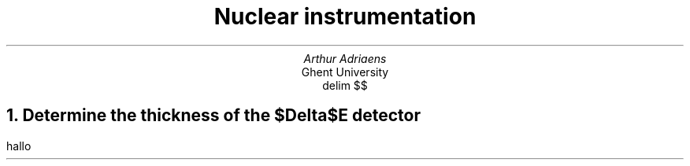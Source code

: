 .TL
Nuclear instrumentation
.AU 
Arthur Adriaens
.AI
Ghent University
.EQ
delim $$
.EN
.NH
Determine the thickness of the $Delta$E detector
.LT
.PP
hallo
